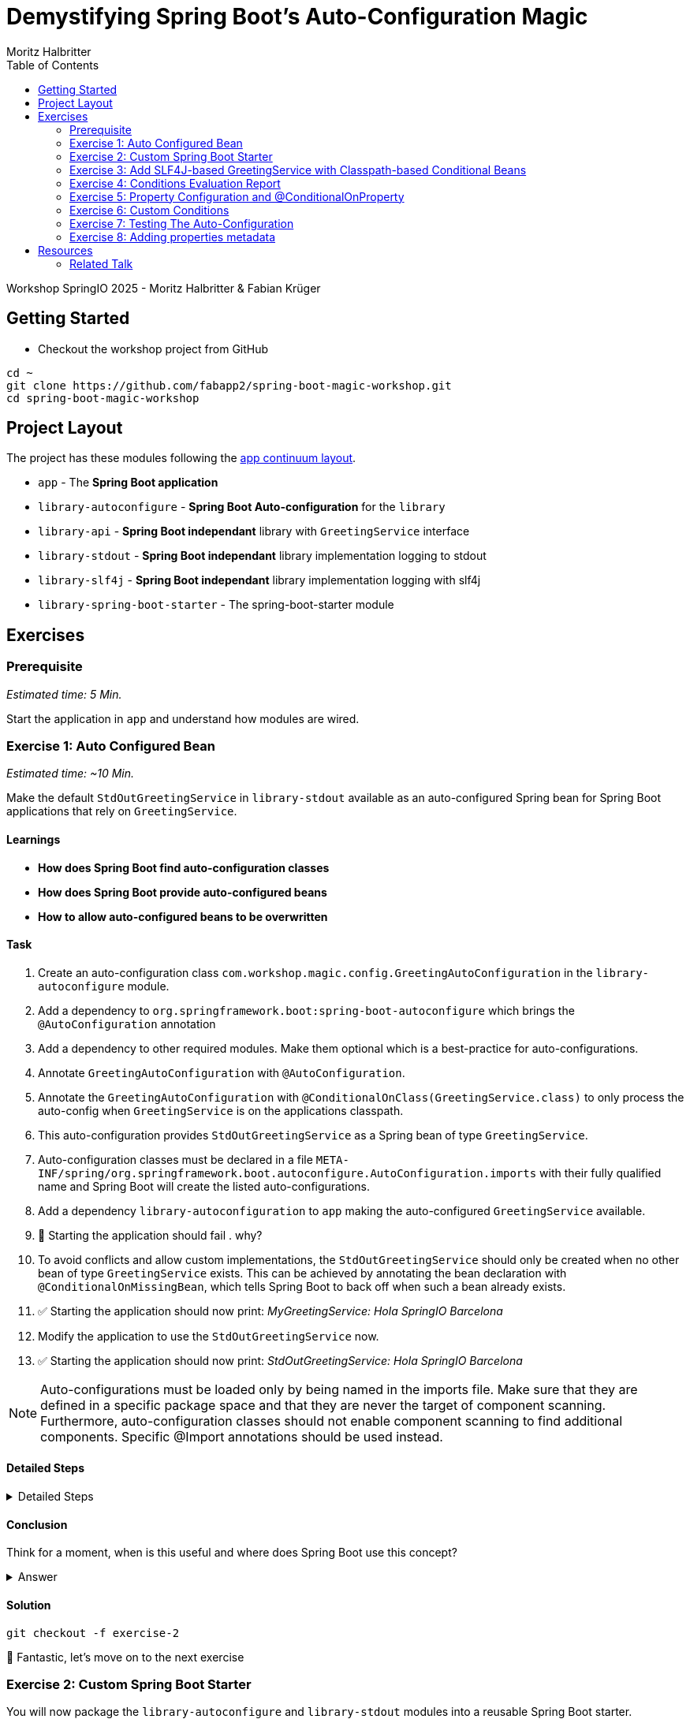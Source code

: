 = Demystifying Spring Boot’s Auto-Configuration Magic
:app:  app
:api: library-api
:auto-config: library-autoconfigure
:stdout: library-stdout
:slf4j: library-slf4j
:starter: library-spring-boot-starter
:author: Fabian Krüger
:author: Moritz Halbritter
:docdate: 2025-04-21
:doctype: article
:toc:

Workshop SpringIO 2025 - Moritz Halbritter & Fabian Krüger

== Getting Started
- Checkout the workshop project from GitHub

[source,bash]
....
cd ~
git clone https://github.com/fabapp2/spring-boot-magic-workshop.git
cd spring-boot-magic-workshop
....

== Project Layout
The project has these modules following the https://www.appcontinuum.io/[app continuum layout].

- `{app}` - The **Spring Boot application**
- `{auto-config}` - **Spring Boot Auto-configuration** for the `library`
- `{api}` - **Spring Boot independant** library with `GreetingService` interface
- `{stdout}` - **Spring Boot independant** library implementation logging to stdout
- `{slf4j}` - **Spring Boot independant** library implementation logging with slf4j
- `{starter}` - The spring-boot-starter module

== Exercises

=== Prerequisite
_Estimated time: 5 Min._

Start the application in `app` and understand how modules are wired.


=== Exercise 1: Auto Configured Bean
_Estimated time:  ~10 Min._

Make the default `StdOutGreetingService` in `{stdout}` available as an auto-configured Spring bean for Spring Boot applications that rely on `GreetingService`.

==== Learnings
- **How does Spring Boot find auto-configuration classes**
- **How does Spring Boot provide auto-configured beans**
- **How to allow auto-configured beans to be overwritten**

==== Task
. Create an auto-configuration class `com.workshop.magic.config.GreetingAutoConfiguration` in the `{auto-config}` module.

. Add a dependency to `org.springframework.boot:spring-boot-autoconfigure` which brings the `@AutoConfiguration` annotation

. Add a dependency to other required modules. Make them optional which is a best-practice for auto-configurations.

. Annotate `GreetingAutoConfiguration` with `@AutoConfiguration`.

. Annotate the `GreetingAutoConfiguration` with `@ConditionalOnClass(GreetingService.class)` to only process the auto-config when `GreetingService` is on the applications classpath.

. This auto-configuration provides `StdOutGreetingService` as a Spring bean of type `GreetingService`.

. Auto-configuration classes must be declared in a file `META-INF/spring/org.springframework.boot.autoconfigure.AutoConfiguration.imports` with their fully qualified name and Spring Boot will create the listed auto-configurations.

. Add a dependency `library-autoconfiguration` to `app` making the auto-configured `GreetingService` available.

. 🤔 Starting the application should fail . why?

. To avoid conflicts and allow custom implementations, the `StdOutGreetingService` should only be created when no other bean of type `GreetingService` exists.
This can be achieved by annotating the bean declaration with `@ConditionalOnMissingBean`, which tells Spring Boot to back off when such a bean already exists.

. ✅ Starting the application should now print: _MyGreetingService: Hola SpringIO Barcelona_

. Modify the application to use the `StdOutGreetingService` now.

. ✅ Starting the application should now print: _StdOutGreetingService: Hola SpringIO Barcelona_

NOTE: Auto-configurations must be loaded only by being named in the imports file. Make sure that they are defined in a specific package space and that they are never the target of component scanning. Furthermore, auto-configuration classes should not enable component scanning to find additional components. Specific @Import annotations should be used instead.

==== Detailed Steps

.Detailed Steps
[%collapsible]
====

. Create a new Class `com.workshop.magic.config.GreetingAutoConfiguration` in the `{auto-config}` module.

. Create a new file `src/main/resources/META-INF/spring/org.springframework.boot.autoconfigure.AutoConfiguration.imports` in the `{auto-config}` module. (https://docs.spring.io/spring-boot/reference/features/developing-auto-configuration.html#features.developing-auto-configuration.locating-auto-configuration-candidates[see docs])

. Add the fully qualified classname of the `GreetingAutoConfiguration` class to the `.imports` file

. Add the dependency to `com.workshop:library-stdout`.

Add a dependency to other required modules. Make them optional which is a best-practice for auto-configurations.

. Create a new `GreetingService` bean in `GreetingAutoConfiguration` that returns a new instance of `StdOutGreetingService` and initializes it with _"Hola"_ as greeting.

. Annotate the `GreetingAutoConfiguration` with `@AutoConfiguration`.

. Add the dependency to `org.springframework.boot:spring-boot-autoconfigure` to `{auto-config}`


. ❌ Starting the application should fail . why?

. Start the application and verify your assumption

. Use the `@ConditionalOnMissingBean` annotation on the `GreetingService` bean method in `GreetingAutoConfiguration` to only load the bean when no other bean of type `GreetingService` exists. (https://docs.spring.io/spring-boot/reference/features/developing-auto-configuration.html#features.developing-auto-configuration.condition-annotations.bean-conditions[see docs])

. Add the dependency to `com.workshop:auto-config` to `app`

. ✅ What will happen when the application starts?

. Start the application and verify your assumption

. Now, remove the `MyGreetingService` class, or comment out/remove the `@Service` annotation on `MyGreetingService`.

. ✅ What will happen when the application starts?

. Start the application and verify your assumption
====

==== Conclusion
Think for a moment, when is this useful and where does Spring Boot use this concept?

.Answer
[%collapsible]
====
Spring Boot's auto-configuration simplifies application development by automatically configuring components based on the dependencies present on the classpath. This feature reduces the need for manual setup, allowing developers to focus on business logic rather than boilerplate code.

For example, adding `spring-boot-starter-data-jpa` and a dependency to the `h2` database driver sets up a `DataSource` for an in-memory database without manual configuration.
====

==== Solution
[source,bash]
....
git checkout -f exercise-2
....

🥳 Fantastic, let’s move on to the next exercise


=== Exercise 2: Custom Spring Boot Starter
You will now package the `{auto-config}` and `{stdout}` modules into a reusable Spring Boot starter.

==== Learnings
- **How do spring-boot-starters work**

==== Task:
. Use the module `{starter}`
. Add dependencies to `{auto-config}` and `{stdout}`
. Replace direct dependencies in the `{app}` module with the new starter
. ✅ Confirm that the app still works as expected and prints the greeting.

==== Conclusion
🤔 Why create a starter? When is it useful in teams or public libraries?

.Answer
[%collapsible]
====
- Clean separation of concerns
- Reusability for teams or public Maven users
- Simplifies integration (just add one dependency)
====



==== Solution
[source,bash]
....
git checkout -f exercise-3
....

🥳 Awesome, let’s move on to the next exercise



=== Exercise 3: Add SLF4J-based GreetingService with Classpath-based Conditional Beans
_Estimated time: ~10–15 Min._

In this exercise, you will make the existing `LoggerGreetingService` available as an auto-configured bean — but only when the corresponding class is on the classpath. You will also adjust the fallback behavior of `StdOutGreetingService` so it is only used when the SLF4J-based implementation is not present.

This pattern mimics common practices in Spring Boot where auto-configured beans adapt to the available classpath.

==== Learnings
- **How to auto-configure beans conditionally based on classpath presence**
- **How to combine `@ConditionalOnClass` and `@ConditionalOnMissingClass`**
- **How to selectively expose features outside the default starter**

==== Task

. In `GreetingAutoConfiguration`, register an additional `GreetingService` bean that returns a `LoggerGreetingService`.

. Annotate this method with:
- `@ConditionalOnClass(LoggerGreetingService.class)` — loads only when available
- `@ConditionalOnMissingBean` — to allow overriding by users

. Update the existing `StdOutGreetingService` bean:
- Add `@ConditionalOnMissingClass("com.workshop.magic.service.slf4j.LoggerGreetingService")` — fallback only if SLF4J is not available

. Ensure the module `{slf4j}` is **not included** in `{starter}`.

. In the `{app}` module, replace the individual module dependencies with:
- `library-spring-boot-starter`
- `library-slf4j`

✅ Start the app: You should see `LoggerGreetingService: Hola SpringIO Barcelona`.

✅ Remove the `library-slf4j` dependency: You should now see `StdOutGreetingService`.

==== Detailed Steps

.Detailed Steps
[%collapsible]
====

. In `GreetingAutoConfiguration.java`, add this bean method:

    @Bean
    @ConditionalOnMissingBean
    @ConditionalOnClass(LoggerGreetingService.class)
    GreetingService slf4jGreetingService() {
        return new LoggerGreetingService();
    }

. In the existing stdOutGreetingService() method, add:

    @ConditionalOnMissingClass("com.workshop.magic.service.slf4j.LoggerGreetingService")

. Make sure the {auto-config} module declares the dependency to {slf4j} with:

    <dependency>
        <groupId>com.workshop</groupId>
        <artifactId>library-slf4j</artifactId>
        <optional>true</optional>
    </dependency>

. In the {starter} module (library-spring-boot-starter), ensure {slf4j} is not added as a dependency. Only {api}, {stdout}, and {auto-config} should be included.

    <dependency>
        <groupId>com.workshop</groupId>
        <artifactId>library-autoconfigure</artifactId>
    </dependency>
    <dependency>
        <groupId>com.workshop</groupId>
        <artifactId>library-api</artifactId>
    </dependency>
    <dependency>
        <groupId>com.workshop</groupId>
        <artifactId>library-stdout</artifactId>
    </dependency>
    <dependency>
        <groupId>org.springframework.boot</groupId>
        <artifactId>spring-boot-starter</artifactId>
    </dependency>

    With:

    <dependency>
        <groupId>com.workshop</groupId>
        <artifactId>library-spring-boot-starter</artifactId>
    </dependency>
    <dependency>
        <groupId>com.workshop</groupId>
        <artifactId>library-slf4j</artifactId>
    </dependency>

. Run the application.

. ✅ You should see LoggerGreetingService output.

. Remove the library-slf4j dependency from the app and rerun.

. ✅ You should see fallback to StdOutGreetingService.
====

==== Conclusion

This pattern of classpath-based behavior is common in real-world Spring Boot libraries. It allows default behavior that can be overridden simply by adding another dependency — without requiring configuration or code changes.

.Answer
[%collapsible]

Spring Boot uses classpath detection extensively to toggle features. For example, if Hibernate is on the classpath, JPA support is auto-configured. If it isn’t, Spring Boot silently skips it. This reduces configuration overhead and provides smart defaults that adapt to the environment.

==== Solution
[source,bash]
….
git checkout -f exercise-4
….

🥳 Superb, let’s move on to the next exercise

=== Exercise 4: Conditions Evaluation Report


=== Exercise 5: Property Configuration and @ConditionalOnProperty
_Estimated Time: ~10Min._

==== Learnings
- **How to parametrize auto-configured beans**
- **How to make auto-configured beans depending on properties**

==== Task
- Make the alternative `GreetingService` implementation `LoggerGreetingService` available as auto-configured bean. This implementation uses a logging framework.

- Declare a new bean for this new service that lives in `library-slf4j`.

- Add a dependency to `com.workshop:library-slf4j` in the `{auto-config}` module.

- Use the `@ConditionalOnProperty` annotation to the new bean to allow the application to decide which service bean should be used by setting a property `workshop.greeting.type`.

✅ Run the application - why does fail?

- Fix the issue.

- Now the application should be able to use `workshop.greeting.type=logger` or `workshop.greeting.type=stdout` to decide which service to use.

- Remove the property

✅ Run the application - why does it start?

- define a property `workshop.greeting.type`


✅ Run the application - why does fail?

- If no property is given it should be written to stdout.


- Find the `GreetingProperties` in the `{auto-config}` module.

- Annotate the `GreetingAutoConfiguration` with `@EnableConfigurationProperties(GreetingProperties.class)`

- Annotate the GreetingProperties with `@ConfigurationProperties(prefix = "workshop.greeting")`


- Use the property as constructor argument for the  `StdOutGreetingService`.

✅ Run the application and see how the service is greeting now.

- Define the `workshop.greeting.text` property and set it to "Gude!" or any greeting you prefer.

✅ Run the application and see how the service is greeting now.


==== Conclusion


==== Detailed Steps

.Detailed Steps
[%collapsible]
====
- Provide an alternative `GreetingService` implementation `LoggerGreetingService` that uses a logging framework.

- Add a dependency to `com.workshop:library-slf4j` in `{auto-config}`.

- Declare a new bean for `LoggerGreetingService` in `GreetingAutoConfiguration`.

- Add a dependency to `org.slf4j:slf4j-simple` in the `library-slf4j` module.

- Use the `@ConditionalOnProperty(name="workshop.greeting.type")` annotation to the new bean to allow the application to decide which service bean should be used by setting the property.

✅ Run the application - why does it start?

- define a property `workshop.greeting.type`

✅ Run the application - why does fail?

- To fix the issue add `@ConditionalOnProperty(name="workshop.greeting.type", havingValue="stdout")` to the `StdOutGreetingService` bean and add the attribute `havingValue = "logger"` to the `LoggerGreetingService` bean.

✅ Run the application - why does it start?

- Now the application should be able to use `workshop.greeting.type=logger` or `workshop.greeting.type=stdout` to decide which service to use.

- Remove the property

✅ Run the application - why does fail?

- If no property is given it should be written to stdout.

- Add the attribute `havingValue = "stdout"` to `StdOutGreetingService` bean.

✅ Run the application - why does it start?


- Find the `GreetingProperties` in the `{auto-config}` module.

- Annotate the `GreetingAutoConfiguration` with `@EnableConfigurationProperties(GreetingProperties.class)`

- Annotate the `GreetingProperties` with `@ConfigurationProperties(prefix = "workshop.greeting")`

- Provide `GreetingProperties` as parameter to the bean declaration of `StdOutGreetingService`

- Provide the property as constructor argument for the  `StdOutGreetingService`.

✅ Run the application and see how the service is greeting now.

- Define the `workshop.greeting.text` property and set it to "Gude!" or any greeting you prefer.

✅ Run the application and see how the service is greeting now.
====


.Answer
[%collapsible]
====
It allows configuring beans provided through auto-configuration and change their behaviour without the need to change the bean declaration itself.
====


==== Solution
[source,bash]
....
git checkout exercise-4
....

🥳 Superb, let’s move on to the next exercise


=== Exercise 6: Custom Conditions

==== Learning
- **How to make autoconfigured beans depending on custom conditions**


It is also possible to provide custom conditions as equivalent to existing `@On...` conditions.
Let's create a custom condition that  checks a property `my.custom.condition`. Just because it's simple. But imagine you have a more sophisticated custom check here. (e.g. infrastructure checks)
https://docs.spring.io/spring-boot/reference/actuator/endpoints.html#actuator.endpoints.kubernetes-probes[see kubernetes-probes]
https://docs.spring.io/spring-boot/how-to/deployment/cloud.html#howto.deployment.cloud.kubernetes[cloud.kubernetes]
--> System Property (!!!)+
File, Date... ?

==== Task
Create a new annotation `@ConditionalOnCustomCondition`.
It must have target of type and method and a retention of runtime.
Also, add `@Conditional({OnCustomCondition.class})` to the annotation.
Create the `OnCustomCondition` which must extend from `@SpringCondition`.
Override the `getMatchOutcome`  method and use `ConditionOutcome.match(..)` and `noMatch(..)` respectively.
When your custom condition is true, a `BeepingGreetingService` should be used.

🥳 Phenomenal, let’s move on to the next exercise


[[testing]]
=== Exercise 7: Testing The Auto-Configuration
_Estimated time:  ~TODO-MH Min._

Create unit tests to ensure that the `GreetingAutoConfiguration` works as expected.

==== Task

- A test class for the `GreetingAutoConfiguration` class must be created.

- A dependency on `org.springframework.boot:spring-boot-starter-test` has to be added in the `auto-config` module.

- Spring Boot's `ApplicationContextRunner` should be used to test the auto-configuration.

- AssertJ assertions should be used to verify that the context contains a `StdOutGreetingService` bean if no property is set.

- The test should assert that the context contains a `StdOutGreetingService` bean if the property `workshop.greeting.type` is set to `stdout`.

- The test should assert that the context contains a `LoggerGreetingService` bean if the property `workshop.greeting.type` is set to `logger`.

- The test should assert that user-defined beans take precedence over the auto-configured `GreetingService` beans — essentially testing that `@ConditionalOnMissingBean` works.

==== Conclusion

What value has a unit test for an auto-configuration?

.Answer
[%collapsible]
====
Auto-configurations can contain a lot of conditions, sometimes even custom ones. As this auto-configuration is part of your codebase,
you should also unit-test it to ensure that it behaves as designed, same as the rest of your code.
Spring Boot's `ApplicationContextRunner` makes this easy.
====


==== Detailed Steps

.Detailed Steps
[%collapsible]
====

* Create a class named `GreetingAutoConfigurationTest` in `auto-config/src/test/java` in the package `com.workshop.magic.config`.

* Create a field of type `ApplicationContextRunner`, and use the fluent API to call `withConfiguration` with `AutoConfigurations.of(GreetingAutoConfiguration.class)`.

* Write a test case named `shouldProvideStdOutGreetingServiceByDefault` which uses the `run` method of the `ApplicationContextRunner` field.

** Inside the lambda block of the `run` method, use AssertJ's `assertThat` on the context to call `hasSingleBean` with an `StdOutGreetingService.class` argument.

* Write a test case named `shouldProvideStdOutGreetingServiceWhenPropertyIsSet` which uses the `withPropertyValues` of the `ApplicationContextRunner` field to set the property `workshop.greeting.type` to `stdout`.

** Inside the lambda block of the `run` method, use AssertJ's `assertThat` on the context to call `hasSingleBean` with an `StdOutGreetingService.class` argument.

* Write a test case named `shouldProvideLoggerGreetingServiceWhenPropertyIsSet` which uses the `withPropertyValues` of the `ApplicationContextRunner` field to set the property `workshop.greeting.type` to `logger`.

** Inside the lambda block of the `run` method, use AssertJ's `assertThat` on the context to call `hasSingleBean` with an `LoggerGreetingService.class` argument.

* Write a test case named `shouldBackOffIfGreetingServiceIsDefinedByUser` which uses the `withBean` method of the `ApplicationContextRunner` field to define a bean of type `GreetingService`.

** Inside the lambda block of the `run` method, use AssertJ's `assertThat` on the context to call `hasSingleBean` with an `GreetingService.class` argument.

====

==== Solution
[source,bash]
....
git checkout TODO-MH
....

🥳 Brilliant, let’s move on to the next exercise


[[properties-metadata]]
=== Exercise 8: Adding properties metadata
_Estimated time:  ~TODO-MH Min._

Use the Spring Boot configuration processor to generate metadata for your configuration properties.

==== Task

- Add the `org.springframework.boot:spring-boot-configuration-processor` to your project

- Run a build and inspect the `components/library-autoconfigure/target/classes/META-INF/spring-configuration-metadata.json` file

🤔 Think about why that file could be useful

- The `text` property in `GreetingProperties`  should be renamed to `greeting`, while deprecating the `text` property. Use `@Deprecated` and `@DeprecatedConfigurationProperty` annotations to achieve this

- Run a build and inspect the file `spring-configuration-metadata.json` again

🤔 What has changed? Why could that be useful?

🤔 Open the `application.properties` in your IDE. Do you notice something?

- Add `org.springframework.boot:spring-boot-properties-migrator` to your app

- Start the app and observe the console output

==== Conclusion

What values is provided by that metadata file? Who could use it?

.Answer
[%collapsible]
====
This metadata file is read by IDEs to provide auto-completion for properties.
Additionally, deprecations and their replacement are also recorded in that file, which is also used by IDEs to guide users.
And the `spring-boot-properties-migrator` also uses this file to display deprecations on startup and to provide the automatic mapping from the old property to the new one.
====


==== Detailed Steps

.Detailed Steps
[%collapsible]
====

- Add `org.springframework.boot:spring-boot-configuration-processor` to `components/library-autoconfigure/pom.xml`, with `optional = true`.
- Configure the `maven-compiler-plugin` to include `org.springframework.boot:spring-boot-configuration-processor` as an annotation processor.
You can take a look at https://start.spring.io/#!type=maven-project&language=java&platformVersion=3.4.5&packaging=jar&jvmVersion=24&groupId=com.example&artifactId=demo&name=demo&description=Demo%20project%20for%20Spring%20Boot&packageName=com.example.demo&dependencies=configuration-processor[the POM file generated by start.spring.io] for an example.
- Run `./mvnw compile` and inspect `components/library-autoconfigure/target/classes/META-INF/spring-configuration-metadata.json`.
- Replace `private String text;` in the `GreetingProperties` class with `private String greeting`.
- Annotate the `public String getText()` method with `@Deprecated` and with `@DeprecatedConfigurationProperty(replacement = "workshop.greeting.greeting")`.
- Return `this.greeting` from the `getText()` method.
- Assign `this.greeting` in the `setText()` method.
- Add a new getter and setter method for `private String greeting`.
- Run `./mvnw compile` and inspect `components/library-autoconfigure/target/classes/META-INF/spring-configuration-metadata.json`.
- Add `org.springframework.boot:spring-boot-properties-migrator` with `scope = runtime` to `app/app/pom.xml`.
- Run the application

====

==== Solution
[source,bash]
....
git checkout TODO-MH
....

== Resources

=== Related Talk
https://2025.springio.net/sessions/demystifying-spring-boot-magic/

==== Reference
- https://docs.spring.io/spring-boot/reference/using/auto-configuration.html[Spring Boot Auto-configuration]
